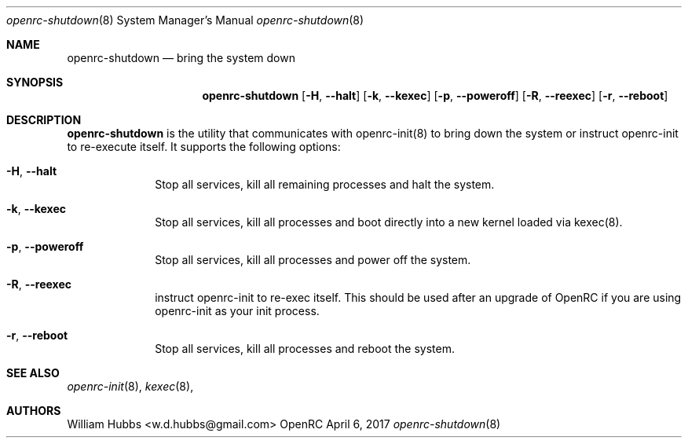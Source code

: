 .\" Copyright (c) 2017 The OpenRC Authors.
.\" See the Authors file at the top-level directory of this distribution and
.\" https://github.com/OpenRC/openrc/blob/master/AUTHORS
.\"
.\" This file is part of OpenRC. It is subject to the license terms in
.\" the LICENSE file found in the top-level directory of this
.\" distribution and at https://github.com/OpenRC/openrc/blob/master/LICENSE
.\" This file may not be copied, modified, propagated, or distributed
.\"    except according to the terms contained in the LICENSE file.
.\"
.Dd April 6, 2017
.Dt openrc-shutdown 8 SMM
.Os OpenRC
.Sh NAME
.Nm openrc-shutdown
.Nd bring the system down
.Sh SYNOPSIS
.Nm
.Op Fl H , -halt
.Op Fl k , -kexec
.Op Fl p , -poweroff
.Op Fl R , -reexec
.Op Fl r , -reboot
.Sh DESCRIPTION
.Nm
is the utility that communicates with openrc-init(8) to bring down the
system or instruct openrc-init to re-execute itself. It supports the
following options:
.Bl -tag -width "poweroff"
.It Fl H , -halt
Stop all services, kill all remaining processes and halt the system.
.It Fl k , -kexec
Stop all services, kill all processes and boot directly into a new
kernel loaded via kexec(8).
.It Fl p , -poweroff
Stop all services, kill all processes and power off the system.
.It Fl R , -reexec
instruct openrc-init to re-exec itself. This should be used after an
upgrade of OpenRC if you are using openrc-init as your init process.
.It Fl r , -reboot
Stop all services, kill all processes and reboot the system.
.El
.Sh SEE ALSO
.Xr openrc-init 8 ,
.Xr kexec 8 ,
.Sh AUTHORS
.An William Hubbs <w.d.hubbs@gmail.com>
